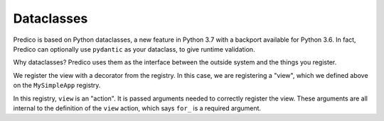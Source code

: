 .. _dataclasses:

===========
Dataclasses
===========

Predico is based on Python dataclasses, a new feature in Python
3.7 with a backport available for Python 3.6. In fact, Predico can optionally
use ``pydantic`` as your dataclass, to give runtime validation.

Why dataclasses? Predico uses them as the interface between the outside
system and the things you register.

We register the view with a decorator from the registry. In this case, we
are registering a "view", which we defined above on the ``MySimpleApp`` registry.

In this registry, ``view`` is an "action". It is passed arguments needed to
correctly register the view. These arguments are all internal to the
definition of the ``view`` action, which says ``for_`` is a required argument.
